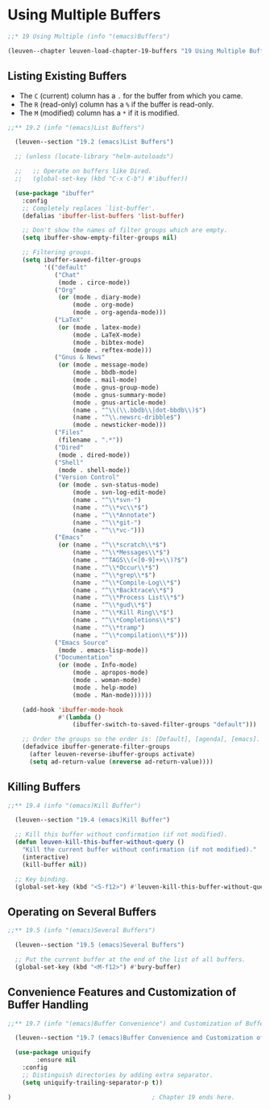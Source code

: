* Using Multiple Buffers

#+begin_src emacs-lisp
;;* 19 Using Multiple (info "(emacs)Buffers")

(leuven--chapter leuven-load-chapter-19-buffers "19 Using Multiple Buffers"
#+end_src

** Listing Existing Buffers

- The ~C~ (current) column has a ~.~ for the buffer from which you came.
- The ~R~ (read-only) column has a ~%~ if the buffer is read-only.
- The ~M~ (modified) column has a ~*~ if it is modified.

#+begin_src emacs-lisp
  ;;** 19.2 (info "(emacs)List Buffers")

	(leuven--section "19.2 (emacs)List Buffers")

	;; (unless (locate-library "helm-autoloads")

	;;   ;; Operate on buffers like Dired.
	;;   (global-set-key (kbd "C-x C-b") #'ibuffer))

	(use-package "ibuffer"
	  :config
	  ;; Completely replaces `list-buffer'.
	  (defalias 'ibuffer-list-buffers 'list-buffer)

	  ;; Don't show the names of filter groups which are empty.
	  (setq ibuffer-show-empty-filter-groups nil)

	  ;; Filtering groups.
	  (setq ibuffer-saved-filter-groups
			'(("default"
			   ("Chat"
				(mode . circe-mode))
			   ("Org"
				(or (mode . diary-mode)
					(mode . org-mode)
					(mode . org-agenda-mode)))
			   ("LaTeX"
				(or (mode . latex-mode)
					(mode . LaTeX-mode)
					(mode . bibtex-mode)
					(mode . reftex-mode)))
			   ("Gnus & News"
				(or (mode . message-mode)
					(mode . bbdb-mode)
					(mode . mail-mode)
					(mode . gnus-group-mode)
					(mode . gnus-summary-mode)
					(mode . gnus-article-mode)
					(name . "^\\(\\.bbdb\\|dot-bbdb\\)$")
					(name . "^\\.newsrc-dribble$")
					(mode . newsticker-mode)))
			   ("Files"
				(filename . ".*"))
			   ("Dired"
				(mode . dired-mode))
			   ("Shell"
				(mode . shell-mode))
			   ("Version Control"
				(or (mode . svn-status-mode)
					(mode . svn-log-edit-mode)
					(name . "^\\*svn-")
					(name . "^\\*vc\\*$")
					(name . "^\\*Annotate")
					(name . "^\\*git-")
					(name . "^\\*vc-")))
			   ("Emacs"
				(or (name . "^\\*scratch\\*$")
					(name . "^\\*Messages\\*$")
					(name . "^TAGS\\(<[0-9]+>\\)?$")
					(name . "^\\*Occur\\*$")
					(name . "^\\*grep\\*$")
					(name . "^\\*Compile-Log\\*$")
					(name . "^\\*Backtrace\\*$")
					(name . "^\\*Process List\\*$")
					(name . "^\\*gud\\*$")
					(name . "^\\*Kill Ring\\*$")
					(name . "^\\*Completions\\*$")
					(name . "^\\*tramp")
					(name . "^\\*compilation\\*$")))
			   ("Emacs Source"
				(mode . emacs-lisp-mode))
			   ("Documentation"
				(or (mode . Info-mode)
					(mode . apropos-mode)
					(mode . woman-mode)
					(mode . help-mode)
					(mode . Man-mode))))))

	  (add-hook 'ibuffer-mode-hook
				#'(lambda ()
					(ibuffer-switch-to-saved-filter-groups "default")))

	  ;; Order the groups so the order is: [Default], [agenda], [emacs].
	  (defadvice ibuffer-generate-filter-groups
		(after leuven-reverse-ibuffer-groups activate)
		(setq ad-return-value (nreverse ad-return-value))))
#+end_src

** Killing Buffers

#+begin_src emacs-lisp
;;** 19.4 (info "(emacs)Kill Buffer")

  (leuven--section "19.4 (emacs)Kill Buffer")

  ;; Kill this buffer without confirmation (if not modified).
  (defun leuven-kill-this-buffer-without-query ()
    "Kill the current buffer without confirmation (if not modified)."
    (interactive)
    (kill-buffer nil))

  ;; Key binding.
  (global-set-key (kbd "<S-f12>") #'leuven-kill-this-buffer-without-query)
#+end_src

** Operating on Several Buffers

#+begin_src emacs-lisp
;;** 19.5 (info "(emacs)Several Buffers")

  (leuven--section "19.5 (emacs)Several Buffers")

  ;; Put the current buffer at the end of the list of all buffers.
  (global-set-key (kbd "<M-f12>") #'bury-buffer)
#+end_src

** Convenience Features and Customization of Buffer Handling

#+begin_src emacs-lisp
  ;;** 19.7 (info "(emacs)Buffer Convenience") and Customization of Buffer Handling

	(leuven--section "19.7 (emacs)Buffer Convenience and Customization of Buffer Handling")

	(use-package uniquify
          :ensure nil
	  :config
	  ;; Distinguish directories by adding extra separator.
	  (setq uniquify-trailing-separator-p t))
#+end_src

#+begin_src emacs-lisp
)                                       ; Chapter 19 ends here.
#+end_src


